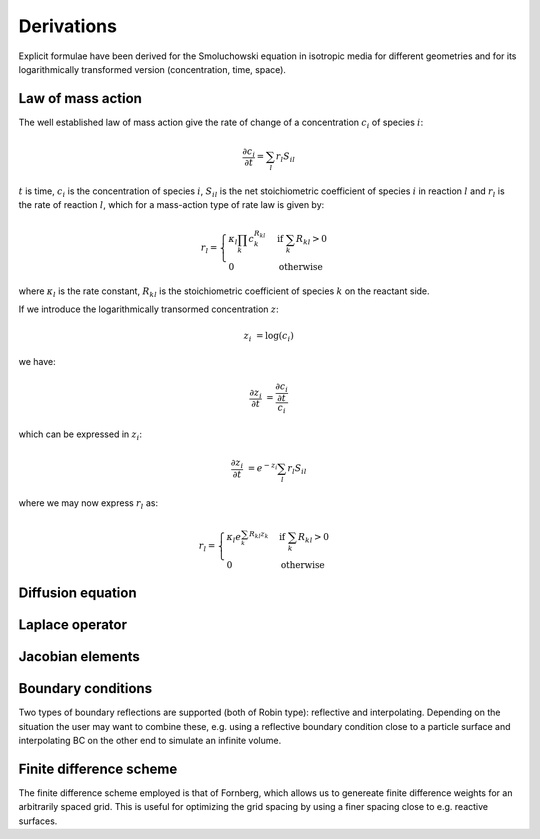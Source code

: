 Derivations
===========

Explicit formulae have been derived for the Smoluchowski equation
in isotropic media for different geometries and for its logarithmically
transformed version (concentration, time, space).


Law of mass action
------------------

The well established law of mass action give the rate of change of a
concentration :math:`c_i` of species :math:`i`:

.. math ::

    \frac{\partial c_i}{\partial t} = \sum_l r_l S_{il}

:math:`t` is time, :math:`c_i` is the concentration of species
:math:`i`, :math:`S_{il}` is the net stoichiometric coefficient
of species :math:`i` in reaction :math:`l` and :math:`r_l`
is the rate of reaction :math:`l`, which for a mass-action
type of rate law is given by:

.. math ::

    r_l = \begin{cases} \kappa_l\prod_k c_k^{R_{kl}} &\mbox{if } \sum_k R_{kl} > 0 \\
    0 &\mbox{otherwise} \end{cases}

where :math:`\kappa_l` is the rate constant, :math:`R_{kl}` is the
stoichiometric coefficient of species :math:`k` on the reactant side.

If we introduce the logarithmically transormed concentration :math:`z`:

.. math ::

    z_i &= \log(c_i)

we have:

.. math ::

    \frac{\partial z_i}{\partial t} &= \frac{\frac{\partial c_i}{\partial t}}{c_i}

which can be expressed in :math:`z_i`:

.. math ::

    \frac{\partial z_i}{\partial t} &= e^{-z_i} \sum_l r_l S_{il}
    
where we may now express :math:`r_l` as:

.. math ::

    r_l = \begin{cases} \kappa_l e^{\sum_k R_{kl} z_k} &\mbox{if } \sum_k R_{kl} > 0 \\
        0 &\mbox{otherwise} \end{cases}


Diffusion equation
------------------


Laplace operator
----------------


Jacobian elements
-----------------


Boundary conditions
-------------------
Two types of boundary reflections are supported (both of Robin type): reflective and 
interpolating. Depending on the situation the user may want to combine these, e.g.
using a reflective boundary condition close to a particle surface and interpolating
BC on the other end to simulate an infinite volume.

Finite difference scheme
------------------------
The finite difference scheme employed is that of Fornberg, which allows us to 
genereate finite difference weights for an arbitrarily spaced grid. This is
useful for optimizing the grid spacing by using a finer spacing close to e.g.
reactive surfaces.
